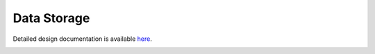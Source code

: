 Data Storage
====================================

Detailed design documentation is available `here <../../doxy/apps/ds/index.html>`_.

.. image:: /docs/_static/doxygen.png
   :target: ../../doxy/apps/ds/index.html
